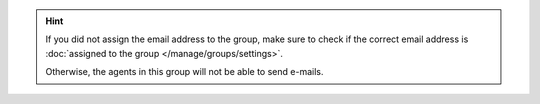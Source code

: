 .. hint:: If you did not assign the email address to the group,
   make sure to check if the correct email address is
   :doc:`assigned to the group </manage/groups/settings>`.

   Otherwise, the agents in this group will not be able to send e-mails.
